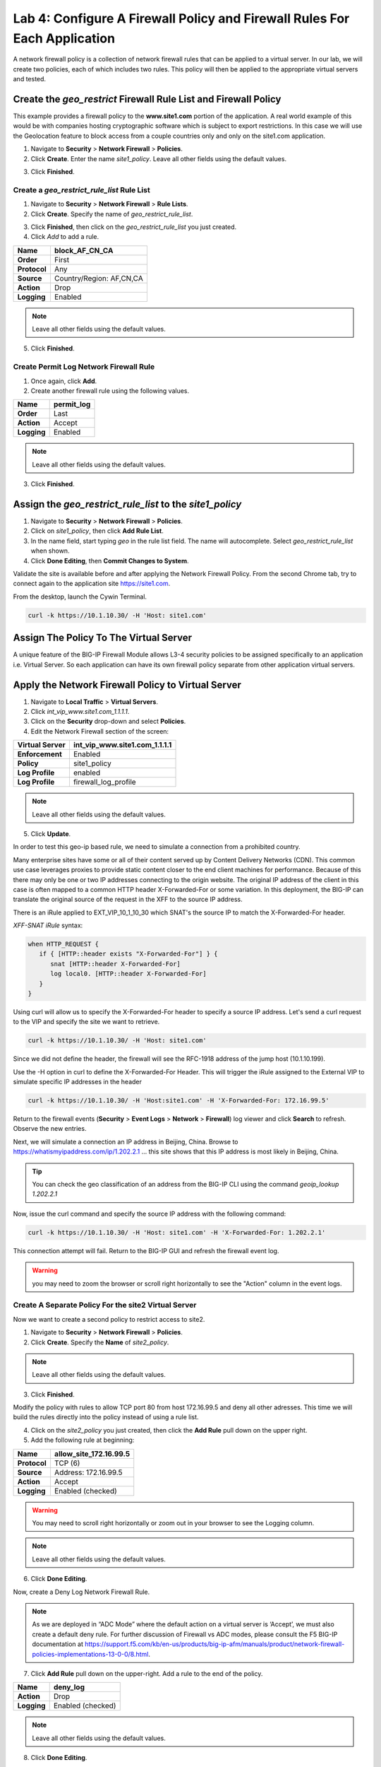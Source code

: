 Lab 4: Configure A Firewall Policy and Firewall Rules For Each Application
==========================================================================

A network firewall policy is a collection of network firewall rules that can be applied to a virtual server. 
In our lab, we will create two policies, each of which includes two rules. This policy will then be applied 
to the appropriate virtual servers and tested.

Create the *geo_restrict* Firewall Rule List and Firewall Policy
----------------------------------------------------------------

This example provides a firewall policy to the **www.site1.com** portion of the application. A real world
example of this would be with companies hosting cryptographic software which is subject to export 
restrictions. In this case we will use the Geolocation feature to block access from a couple countries 
only and only on the site1.com application.

1. Navigate to **Security** > **Network Firewall** > **Policies**.

2. Click **Create**. Enter the name *site1_policy*. Leave all other fields using the default values.

|image256|

3. Click **Finished**.

Create a *geo_restrict_rule_list* Rule List
^^^^^^^^^^^^^^^^^^^^^^^^^^^^^^^^^^^^^^^^^^^^^^

1. Navigate to **Security** > **Network Firewall** > **Rule Lists**.

2. Click **Create**. Specify the name of *geo_restrict_rule_list*.

|image253|

3. Click **Finished**, then click on the *geo_restrict_rule_list* you just created.

4. Click *Add* to add a rule.

+----------------+----------------------------------------+
| **Name**       | block_AF_CN_CA                         |
+================+========================================+
| **Order**      | First                                  |
+----------------+----------------------------------------+
| **Protocol**   | Any                                    |
+----------------+----------------------------------------+
| **Source**     | Country/Region: AF,CN,CA               |
+----------------+----------------------------------------+
| **Action**     | Drop                                   |
+----------------+----------------------------------------+
| **Logging**    | Enabled                                |
+----------------+----------------------------------------+

.. note:: Leave all other fields using the default values.

5.  Click **Finished**.

Create Permit Log Network Firewall Rule
^^^^^^^^^^^^^^^^^^^^^^^^^^^^^^^^^^^^^^^

1. Once again, click **Add**.

2. Create another firewall rule using the following values. 

+---------------+---------------+
| **Name**      | permit\_log   |
+===============+===============+
| **Order**     | Last          |
+---------------+---------------+
| **Action**    | Accept        |
+---------------+---------------+
| **Logging**   | Enabled       |
+---------------+---------------+

.. note:: Leave all other fields using the default values.

3. Click **Finished**.

|image252|

Assign the *geo_restrict_rule_list* to the *site1_policy*
---------------------------------------------------------

1. Navigate to **Security** > **Network Firewall** > **Policies**.

2. Click on *site1_policy*, then click **Add Rule List**.

3. In the name field, start typing *geo* in the rule list field. The name will autocomplete. Select *geo_restrict_rule_list* when shown.

4. Click **Done Editing**, then **Commit Changes to System**.

Validate the site is available before and after applying the Network Firewall
Policy. From the second Chrome tab, try to connect again to the application site https://site1.com. 

From the desktop, launch the Cywin Terminal.

.. code-block:: console

   curl -k https://10.1.10.30/ -H 'Host: site1.com'

|image255|

Assign The Policy To The Virtual Server
---------------------------------------

A unique feature of the BIG-IP Firewall Module allows L3-4 security policies to be assigned specifically 
to an application i.e. Virtual Server. So each application can have its own firewall policy separate from 
other application virtual servers.

Apply the Network Firewall Policy to Virtual Server
---------------------------------------------------

1. Navigate to **Local Traffic** > **Virtual Servers**.

2. Click *int_vip_www.site1.com_1.1.1.1*.

3. Click on the **Security** drop-down and select **Policies**.

4. Edit the Network Firewall section of the screen:

+----------------------+-----------------------------------------------+
| **Virtual Server**   | int_vip_www.site1.com_1.1.1.1                 |
+======================+===============================================+
| **Enforcement**      | Enabled                                       |
+----------------------+-----------------------------------------------+
| **Policy**           | site1_policy                                  |
+----------------------+-----------------------------------------------+
| **Log Profile**      | enabled                                       |
+----------------------+-----------------------------------------------+
| **Log Profile**      | firewall\_log\_profile                        |
+----------------------+-----------------------------------------------+

|image277|

.. note:: Leave all other fields using the default values.

5. Click **Update**.

In order to test this geo-ip based rule, we need to simulate a connection from a prohibited country.

Many enterprise sites have some or all of their content served up by Content Delivery Networks (CDN). 
This common use case leverages proxies to provide static content closer to the end client machines for 
performance. Because of this there may only be one or two IP addresses connecting to the origin website. 
The original IP address of the client in this case is often mapped to a common HTTP header X-Forwarded-For 
or some variation. In this deployment, the BIG-IP can translate the original source of the request in the 
XFF to the source IP address.

There is an iRule applied to EXT_VIP_10_1_10_30 which SNAT's the source IP to match the X-Forwarded-For header.

*XFF-SNAT iRule* syntax: 

.. code-block:: tcl

   when HTTP_REQUEST {
      if { [HTTP::header exists "X-Forwarded-For"] } {
         snat [HTTP::header X-Forwarded-For]
         log local0. [HTTP::header X-Forwarded-For]
      }
   }

Using curl will allow us to specify the X-Forwarded-For header to specify a source IP address. Let's send a 
curl request to the VIP and specify the site we want to retrieve.

.. code-block:: console

   curl -k https://10.1.10.30/ -H 'Host: site1.com' 

Since we did not define the header, the firewall will see the RFC-1918 address of the jump host (10.1.10.199).

Use the -H option in curl to define the X-Forwarded-For Header. This will trigger the iRule assigned to the
External VIP to simulate specific IP addresses in the header

.. code-block:: console

   curl -k https://10.1.10.30/ -H 'Host:site1.com' -H 'X-Forwarded-For: 172.16.99.5'

Return to the firewall events (**Security** > **Event Logs** > **Network** > **Firewall**) log viewer and click **Search** to refresh. Observe the new entries.

Next, we will simulate a connection an IP address in Beijing, China. Browse to 
https://whatismyipaddress.com/ip/1.202.2.1 ... this site shows that this IP address 
is most likely in Beijing, China.

.. tip:: You can check the geo classification of an address from the BIG-IP CLI using the command *geoip_lookup 1.202.2.1*

Now, issue the curl command and specify the source IP address with the following command:

.. code-block:: console

   curl -k https://10.1.10.30/ -H 'Host: site1.com' -H 'X-Forwarded-For: 1.202.2.1'

This connection attempt will fail. Return to the BIG-IP GUI and refresh the firewall event log.  

.. warning:: you may need to zoom the browser or scroll right horizontally to see the "Action" column in the event logs.

|image265|

Create A Separate Policy For the site2 Virtual Server
^^^^^^^^^^^^^^^^^^^^^^^^^^^^^^^^^^^^^^^^^^^^^^^^^^^^^

Now we want to create a second policy to restrict access to site2.

1. Navigate to **Security** > **Network Firewall** > **Policies**.

2. Click **Create**. Specify the **Name** of *site2_policy*.

|image257|

.. note:: Leave all other fields using the default values.

3. Click **Finished**.

Modify the policy with rules to allow TCP port 80 from host 172.16.99.5 and deny all other adresses. This 
time we will build the rules directly into the policy instead of using a rule list.

4. Click on the *site2_policy* you just created, then click the **Add Rule** pull down on the upper right.

5. Add the following rule at beginning:

+----------------+----------------------------+
| **Name**       | allow_site_172.16.99.5     |
+================+============================+
| **Protocol**   | TCP (6)                    |
+----------------+----------------------------+
| **Source**     | Address: 172.16.99.5       |
+----------------+----------------------------+
| **Action**     | Accept                     |
+----------------+----------------------------+
| **Logging**    | Enabled (checked)          |
+----------------+----------------------------+

.. warning:: You may need to scroll right horizontally or zoom out in your browser to see the Logging column.

|image258|

.. note:: Leave all other fields using the default values.

6. Click **Done Editing**.

Now, create a Deny Log Network Firewall Rule.

.. note:: As we are deployed in “ADC Mode” where the default action on a virtual server is ‘Accept’, we must also create a default deny rule. For further discussion of Firewall vs ADC modes, please consult the F5 BIG-IP documentation at https://support.f5.com/kb/en-us/products/big-ip-afm/manuals/product/network-firewall-policies-implementations-13-0-0/8.html.

7. Click **Add Rule** pull down on the upper-right. Add a rule to the end of the policy.

+---------------+--------------------+
| **Name**      | deny_log           |
+===============+====================+
| **Action**    | Drop               |
+---------------+--------------------+
| **Logging**   | Enabled (checked)  |
+---------------+--------------------+

.. note:: Leave all other fields using the default values.

8. Click **Done Editing**.

|image259|

9. Click **Commit Changes To System**.

|image260|

10. Click **Finished**.

Apply the site2_policy policy to Virtual Server
-----------------------------------------------

1. Navigate to **Local Traffic** > **Virtual Servers**.

2. Click on *int_vip_www.site2.com_2.2.2.2*. 

3. Select the **Security** drop-down and select **Policies**.

Update the settings to reflect the values below:

+----------------------+-----------------------------------------+
| **Virtual Server**   | int_vip_www.site2.com_2.2.2.2           |
+======================+=========================================+
| **Enforcement**      | Enabled                                 |
+----------------------+-----------------------------------------+
| **Policy**           | site2_policy                            |
+----------------------+-----------------------------------------+
| **Log Profile**      | enabled                                 |
+----------------------+-----------------------------------------+
| **Log Profile**      | firewall\_log\_profile                  |
+----------------------+-----------------------------------------+

|image261|

.. note:: Leave all other fields using the default values.

4. Click **Update**.

From the jump host, we will now validate the behavior of the policy and the associated rule list.

Again, from the desktop, launch Cywin Terminal to allow us to specify the source IP 
address. This is done by leveraging an iRule which SNAT's the source IP to match the 
X-Forwarded-For header. This iRule is applied to *EXT_VIP_10_1_10_30*.

First, let's send a request from the IP address we allowed via firewall rule.

.. code-block:: console

   curl -k https://10.1.10.30/ -H 'Host:site2.com' -H 'X-Forwarded-For: 172.16.99.5'

Next, try the same request from an IP address that is not in the accept rule. This should fail.

.. code-block:: console

   curl -k https://10.1.10.30/ -H 'Host:site2.com' -H 'X-Forwarded-For: 172.16.99.7'

Review the logs in the BIG-IP and see that the traffic was dropped and logged.

This concludes Module 1 - Lab 4. Click **Next** to continue.

.. |image256| image:: ../images/image256.png
   :width: 7.04167in
   :height: 1.70833in
.. |image31| image:: ../images/image33.png
   :width: 7.04167in
   :height: 2.33333in
.. |image3200| image:: ../images/image34.png
   :width: 7.05556in
   :height: 6.47222in
.. |image33| image:: ../images/image35.png
   :width: 7.04167in
   :height: 5.02778in
.. |image34| image:: ../images/image36.png
   :width: 7.04167in
   :height: 2.45833in
.. |image35| image:: ../images/image37.png
   :width: 7.05556in
   :height: 3.30556in
.. |image36| image:: ../images/image38.png
   :width: 7.05556in
   :height: 6.91667in
.. |image37| image:: ../images/image37.png
   :width: 7.05000in
   :height: 3.30295in
.. |image38| image:: ../images/image39.png
   :width: 7.04167in
   :height: 1.75000in
.. |image39| image:: ../images/image40.png
   :width: 7.04167in
   :height: 2.50000in
.. |image40| image:: ../images/image41.png
   :width: 7.05556in
   :height: 6.86111in
.. |image41| image:: ../images/image42.png
   :width: 7.04167in
   :height: 5.04167in
.. |image42| image:: ../images/image43.png
   :width: 7.04167in
   :height: 6.33333in
.. |image43| image:: ../images/image44.png
   :width: 7.04167in
   :height: 4.19444in
.. |image44| image:: ../images/image45.png
   :width: 7.04167in
   :height: 0.63889in
.. |image252| image:: ../images/image252.png
   :width: 7.04167in
   :height: 1.70833in
.. |image253| image:: ../images/image253.png
   :width: 7.04167in
   :height: 1.70833in
.. |image254| image:: ../images/image254.png
   :width: 6.04167in
   :height: 7.63889in
.. |image255| image:: ../images/image255.png
   :width: 7.04167in
   :height: 3.63889in
.. |image257| image:: ../images/image257.png
   :width: 7.04167in
   :height: 1.70833in
.. |image258| image:: ../images/image258.png
   :width: 7.04167in
   :height: 2.70833in
.. |image259| image:: ../images/image259.png
   :width: 7.04167in
   :height: 3.70833in
.. |image260| image:: ../images/image260.png
   :width: 7.04167in
   :height: 3.70833in
.. |image261| image:: ../images/image261.png
   :width: 7.04167in
   :height: 7.70833in
.. |image265| image:: ../images/image265.png
   :width: 6
   :height: 1.25
.. |image277| image:: ../images/image277.png
   :width: 7.04167in
   :height: 7.70833in
